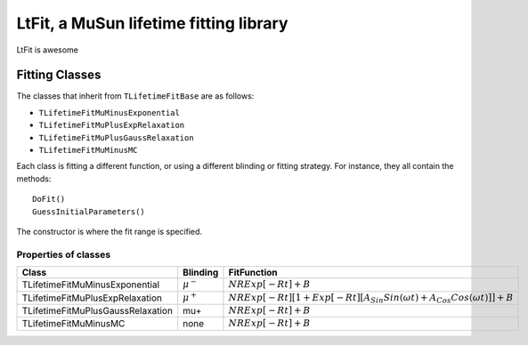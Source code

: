 LtFit, a MuSun lifetime fitting library
=======================================

LtFit is awesome

Fitting Classes
---------------

The classes that inherit from ``TLifetimeFitBase`` are as follows:

* ``TLifetimeFitMuMinusExponential``
* ``TLifetimeFitMuPlusExpRelaxation``
* ``TLifetimeFitMuPlusGaussRelaxation``
* ``TLifetimeFitMuMinusMC``

Each class is fitting a different function, or using a different
blinding or fitting strategy. For instance, they all contain the 
methods::

  DoFit()
  GuessInitialParameters()

The constructor is where the fit range is specified.

Properties of classes
^^^^^^^^^^^^^^^^^^^^^

=================================  =============  ==========================
Class                              Blinding       FitFunction
=================================  =============  ==========================
TLifetimeFitMuMinusExponential     :math:`\mu^-`  :math:`N R Exp[-R t] + B`
TLifetimeFitMuPlusExpRelaxation    :math:`\mu^+`  :math:`N R Exp[-R t] [1 + Exp[-R t] [ A_{Sin} Sin(\omega t) + A_{Cos} Cos(\omega t)]] + B`
TLifetimeFitMuPlusGaussRelaxation    mu+          :math:`N R Exp[-R t] + B`
TLifetimeFitMuMinusMC               none          :math:`N R Exp[-R t] + B`
=================================  =============  ==========================
